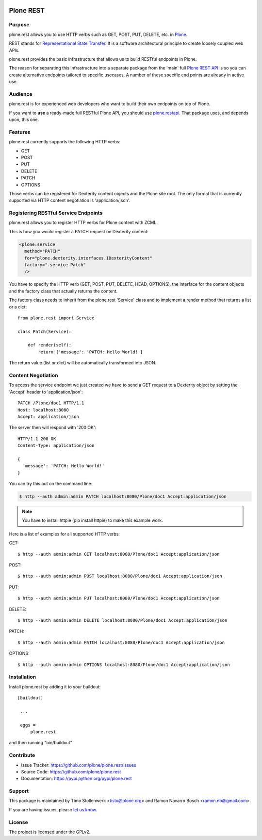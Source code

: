 .. image:: https://secure.travis-ci.org/plone/plone.rest.png?branch=master
  :target: http://travis-ci.org/plone/plone.rest

.. image:: https://coveralls.io/repos/plone/plone.rest/badge.png?branch=master
  :target: https://coveralls.io/r/plone/plone.rest

.. image:: https://landscape.io/github/plone/plone.rest/master/landscape.svg?style=plastic
  :target: https://landscape.io/github/plone/plone.rest/master
  :alt: Code Health


==========
Plone REST
==========

Purpose
-------

plone.rest allows you to use HTTP verbs such as GET, POST, PUT, DELETE, etc. in `Plone <https://www.plone.org>`_.

REST stands for `Representational State Transfer <http://en.wikipedia.org/wiki/Representational_state_transfer>`_.
It is a software architectural principle to create loosely coupled web APIs.

plone.rest provides the basic infrastructure that allows us to build RESTful endpoints in Plone.

The reason for separating this infrastructure into a separate package from the 'main' full `Plone REST API <https://github.com/plone/plone.restapi>`_ is so you can create alternative endpoints tailored to specific usecases. A number of these specific end points are already in active use.


Audience
--------

plone.rest is for experienced web developers who want to build their own endpoints on top of Plone.

If you want to **use** a ready-made full RESTful Plone API, you should use `plone.restapi <https://github.com/plone/plone.restapi>`_.
That package uses, and depends upon, this one.


Features
--------

plone.rest currently supports the following HTTP verbs:

* GET
* POST
* PUT
* DELETE
* PATCH
* OPTIONS

Those verbs can be registered for Dexterity content objects and the Plone site root. The only format that is currently supported via HTTP content negotiation is 'application/json'.


Registering RESTful Service Endpoints
-------------------------------------

plone.rest allows you to register HTTP verbs for Plone content with ZCML.

This is how you would register a PATCH request on Dexterity content:

.. code-block:: xml

  <plone:service
    method="PATCH"
    for="plone.dexterity.interfaces.IDexterityContent"
    factory=".service.Patch"
    />

You have to specify the HTTP verb (GET, POST, PUT, DELETE, HEAD, OPTIONS), the interface for the content objects and the factory class that actually returns the content.

The factory class needs to inherit from the plone.rest 'Service' class and to implement a render method that returns a list or a dict::

  from plone.rest import Service

  class Patch(Service):

      def render(self):
          return {'message': 'PATCH: Hello World!'}


The return value (list or dict) will be automatically transformed into JSON.


Content Negotiation
-------------------

To access the service endpoint we just created we have to send a GET request to a Dexterity object by setting the 'Accept' header to 'application/json'::

  PATCH /Plone/doc1 HTTP/1.1
  Host: localhost:8080
  Accept: application/json

The server then will respond with '200 OK'::

  HTTP/1.1 200 OK
  Content-Type: application/json

  {
    'message': 'PATCH: Hello World!'
  }

You can try this out on the command line:

.. code-block:: console

    $ http --auth admin:admin PATCH localhost:8080/Plone/doc1 Accept:application/json

.. note:: You have to install httpie (pip install httpie) to make this example work.

Here is a list of examples for all supported HTTP verbs:

GET::

  $ http --auth admin:admin GET localhost:8080/Plone/doc1 Accept:application/json

POST::

  $ http --auth admin:admin POST localhost:8080/Plone/doc1 Accept:application/json

PUT::

  $ http --auth admin:admin PUT localhost:8080/Plone/doc1 Accept:application/json

DELETE::

  $ http --auth admin:admin DELETE localhost:8080/Plone/doc1 Accept:application/json

PATCH::

  $ http --auth admin:admin PATCH localhost:8080/Plone/doc1 Accept:application/json

OPTIONS::

  $ http --auth admin:admin OPTIONS localhost:8080/Plone/doc1 Accept:application/json


Installation
------------

Install plone.rest by adding it to your buildout::

   [buildout]

    ...

    eggs =
        plone.rest

and then running "bin/buildout"


Contribute
----------

- Issue Tracker: https://github.com/plone/plone.rest/issues
- Source Code: https://github.com/plone/plone.rest
- Documentation: https://pypi.python.org/pypi/plone.rest


Support
-------

This package is maintained by Timo Stollenwerk <tisto@plone.org> and Ramon Navarro Bosch <ramon.nb@gmail.com>.

If you are having issues, please `let us know <https://github.com/plone/plone.rest/issues>`_.


License
-------

The project is licensed under the GPLv2.

